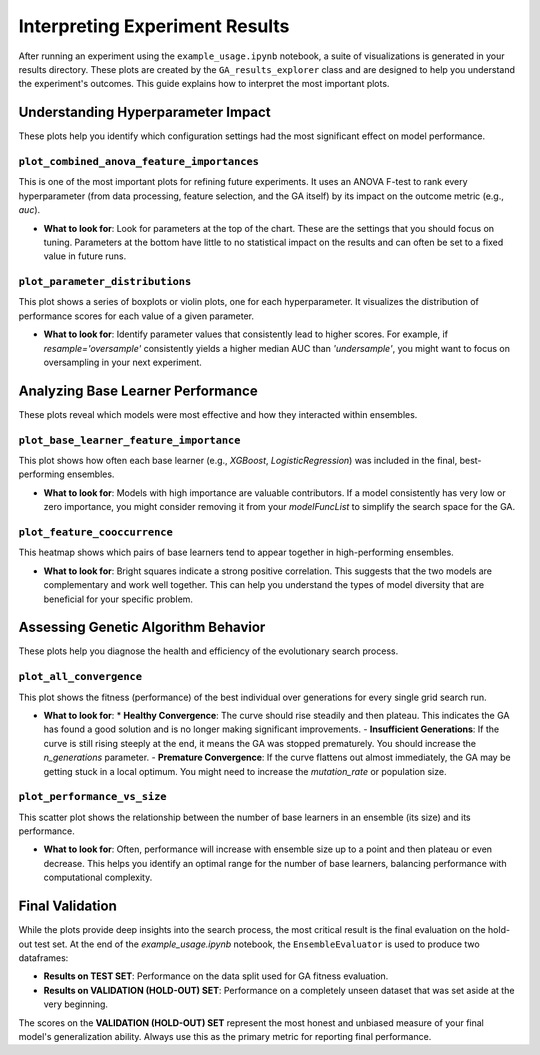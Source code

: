 Interpreting Experiment Results
===============================

After running an experiment using the ``example_usage.ipynb`` notebook, a suite of visualizations is generated in your results directory. These plots are created by the ``GA_results_explorer`` class and are designed to help you understand the experiment's outcomes. This guide explains how to interpret the most important plots.

Understanding Hyperparameter Impact
-----------------------------------

These plots help you identify which configuration settings had the most significant effect on model performance.

``plot_combined_anova_feature_importances``
~~~~~~~~~~~~~~~~~~~~~~~~~~~~~~~~~~~~~~~~~~~

This is one of the most important plots for refining future experiments. It uses an ANOVA F-test to rank every hyperparameter (from data processing, feature selection, and the GA itself) by its impact on the outcome metric (e.g., `auc`).

*   **What to look for**: Look for parameters at the top of the chart. These are the settings that you should focus on tuning. Parameters at the bottom have little to no statistical impact on the results and can often be set to a fixed value in future runs.

``plot_parameter_distributions``
~~~~~~~~~~~~~~~~~~~~~~~~~~~~~~~~

This plot shows a series of boxplots or violin plots, one for each hyperparameter. It visualizes the distribution of performance scores for each value of a given parameter.

*   **What to look for**: Identify parameter values that consistently lead to higher scores. For example, if `resample='oversample'` consistently yields a higher median AUC than `'undersample'`, you might want to focus on oversampling in your next experiment.

Analyzing Base Learner Performance
----------------------------------

These plots reveal which models were most effective and how they interacted within ensembles.

``plot_base_learner_feature_importance``
~~~~~~~~~~~~~~~~~~~~~~~~~~~~~~~~~~~~~~~~

This plot shows how often each base learner (e.g., `XGBoost`, `LogisticRegression`) was included in the final, best-performing ensembles.

*   **What to look for**: Models with high importance are valuable contributors. If a model consistently has very low or zero importance, you might consider removing it from your `modelFuncList` to simplify the search space for the GA.

``plot_feature_cooccurrence``
~~~~~~~~~~~~~~~~~~~~~~~~~~~~~

This heatmap shows which pairs of base learners tend to appear together in high-performing ensembles.

*   **What to look for**: Bright squares indicate a strong positive correlation. This suggests that the two models are complementary and work well together. This can help you understand the types of model diversity that are beneficial for your specific problem.

Assessing Genetic Algorithm Behavior
------------------------------------

These plots help you diagnose the health and efficiency of the evolutionary search process.

``plot_all_convergence``
~~~~~~~~~~~~~~~~~~~~~~~~

This plot shows the fitness (performance) of the best individual over generations for every single grid search run.

*   **What to look for**:
    *   **Healthy Convergence**: The curve should rise steadily and then plateau. This indicates the GA has found a good solution and is no longer making significant improvements.
    -   **Insufficient Generations**: If the curve is still rising steeply at the end, it means the GA was stopped prematurely. You should increase the `n_generations` parameter.
    -   **Premature Convergence**: If the curve flattens out almost immediately, the GA may be getting stuck in a local optimum. You might need to increase the `mutation_rate` or population size.

``plot_performance_vs_size``
~~~~~~~~~~~~~~~~~~~~~~~~~~~~

This scatter plot shows the relationship between the number of base learners in an ensemble (its size) and its performance.

*   **What to look for**: Often, performance will increase with ensemble size up to a point and then plateau or even decrease. This helps you identify an optimal range for the number of base learners, balancing performance with computational complexity.

Final Validation
----------------

While the plots provide deep insights into the search process, the most critical result is the final evaluation on the hold-out test set. At the end of the `example_usage.ipynb` notebook, the ``EnsembleEvaluator`` is used to produce two dataframes:

-   **Results on TEST SET**: Performance on the data split used for GA fitness evaluation.
-   **Results on VALIDATION (HOLD-OUT) SET**: Performance on a completely unseen dataset that was set aside at the very beginning.

The scores on the **VALIDATION (HOLD-OUT) SET** represent the most honest and unbiased measure of your final model's generalization ability. Always use this as the primary metric for reporting final performance.